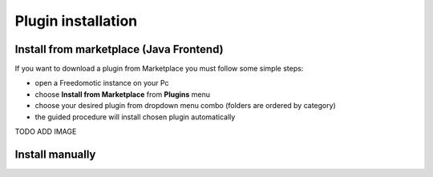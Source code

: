 
Plugin installation
===================

Install from marketplace (Java Frontend)
----------------------------------------

If you want to download a plugin from Marketplace you must follow some simple steps:

- open a Freedomotic instance on your Pc
- choose **Install from Marketplace** from **Plugins** menu
- choose your desired plugin from dropdown menu combo (folders are ordered by category)
- the guided procedure will install chosen plugin automatically 

TODO ADD IMAGE

Install manually
----------------

